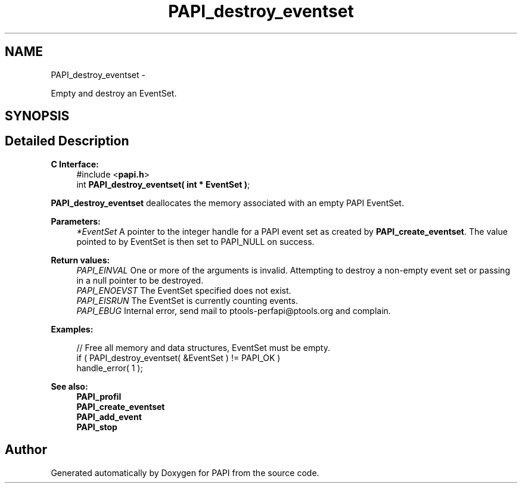 .TH "PAPI_destroy_eventset" 3 "Thu Aug 23 2012" "Version 5.0.0.0" "PAPI" \" -*- nroff -*-
.ad l
.nh
.SH NAME
PAPI_destroy_eventset \- 
.PP
Empty and destroy an EventSet.  

.SH SYNOPSIS
.br
.PP
.SH "Detailed Description"
.PP 
\fBC Interface:\fP
.RS 4
#include <\fBpapi.h\fP> 
.br
 int \fBPAPI_destroy_eventset( int * EventSet )\fP;
.RE
.PP
\fBPAPI_destroy_eventset\fP deallocates the memory associated with an empty PAPI EventSet.
.PP
\fBParameters:\fP
.RS 4
\fI*EventSet\fP A pointer to the integer handle for a PAPI event set as created by \fBPAPI_create_eventset\fP. The value pointed to by EventSet is then set to PAPI_NULL on success.
.RE
.PP
\fBReturn values:\fP
.RS 4
\fIPAPI_EINVAL\fP One or more of the arguments is invalid. Attempting to destroy a non-empty event set or passing in a null pointer to be destroyed. 
.br
\fIPAPI_ENOEVST\fP The EventSet specified does not exist. 
.br
\fIPAPI_EISRUN\fP The EventSet is currently counting events. 
.br
\fIPAPI_EBUG\fP Internal error, send mail to ptools-perfapi@ptools.org and complain.
.RE
.PP
\fBExamples:\fP
.RS 4

.PP
.nf
    // Free all memory and data structures, EventSet must be empty.
    if ( PAPI_destroy_eventset( &EventSet ) != PAPI_OK )
    handle_error( 1 );

.fi
.PP
.RE
.PP
.PP
\fBSee also:\fP
.RS 4
\fBPAPI_profil\fP 
.br
 \fBPAPI_create_eventset\fP 
.br
 \fBPAPI_add_event\fP 
.br
 \fBPAPI_stop\fP 
.RE
.PP


.SH "Author"
.PP 
Generated automatically by Doxygen for PAPI from the source code.
